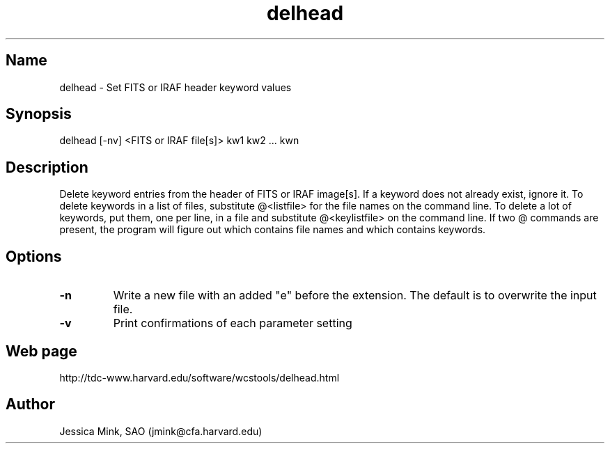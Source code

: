 .TH delhead 1  WCSTools "15 July 1999"
.SH Name
delhead \- Set FITS or IRAF header keyword values
.SH Synopsis
delhead [\-nv] <FITS or IRAF file[s]> kw1 kw2 ... kwn
.SH Description
Delete keyword entries from the header of FITS or IRAF image[s].  If
a keyword does not already exist, ignore it.  To delete keywords in
a list of files, substitute @<listfile> for the file names on the command
line.  To delete a lot of keywords, put them, one per line, in a file
and substitute @<keylistfile> on the command line.  If two @ commands
are present, the program will figure out which contains file names
and which contains keywords.
.SH Options
.TP
.B \-n
Write a new file with an added "e" before the extension.  The default is
to overwrite the input file.
.TP
.B \-v
Print confirmations of each parameter setting
.SH Web page
http://tdc-www.harvard.edu/software/wcstools/delhead.html
.SH Author
Jessica Mink, SAO (jmink@cfa.harvard.edu)
